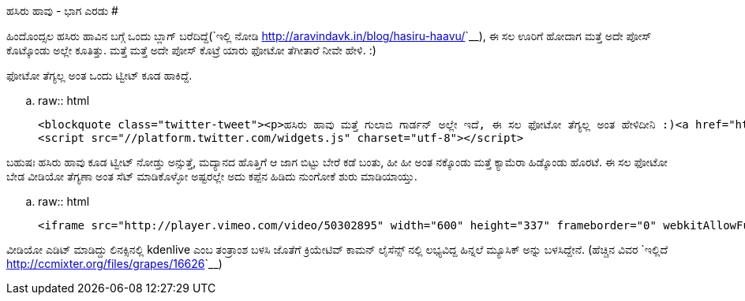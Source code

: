 ಹಸಿರು ಹಾವು - ಭಾಗ ಎರಡು
#####################

:slug: hasiru-haavu-part-2
:author: Aravinda VK
:date: 2012-09-27
:tags: ಹಸಿರು ಹಾವು,green snake,photography,ಛಾಯಾಗ್ರಹಣ,kannadablog
:summary: ಹಿಂದೊಂದ್ಸಲ ಹಸಿರು ಹಾವಿನ ಬಗ್ಗೆ ಒಂದು ಬ್ಲಾಗ್ ಬರೆದಿದ್ದೆ, ಈ ಸಲ ಊರಿಗೆ ಹೋದಾಗ ಮತ್ತೆ ಅದೇ ಪೋಸ್ ಕೊಟ್ಕೊಂಡು ಅಲ್ಲೇ ಕೂತಿತ್ತು.

ಹಿಂದೊಂದ್ಸಲ ಹಸಿರು ಹಾವಿನ ಬಗ್ಗೆ ಒಂದು ಬ್ಲಾಗ್ ಬರೆದಿದ್ದೆ(`ಇಲ್ಲಿ ನೋಡಿ <http://aravindavk.in/blog/hasiru-haavu/>`__), ಈ ಸಲ ಊರಿಗೆ ಹೋದಾಗ ಮತ್ತೆ ಅದೇ ಪೋಸ್ ಕೊಟ್ಕೊಂಡು ಅಲ್ಲೇ ಕೂತಿತ್ತು. ಮತ್ತೆ ಮತ್ತೆ ಅದೇ ಪೋಸ್ ಕೊಟ್ರೆ ಯಾರು ಫೋಟೋ ತೆಗೀತಾರೆ ನೀವೇ ಹೇಳಿ. :)

ಫೋಟೋ ತೆಗ್ಯಲ್ಲ ಅಂತ ಒಂದು ಟ್ವೀಟ್ ಕೂಡ ಹಾಕಿದ್ದೆ.

.. raw:: html

    <blockquote class="twitter-tweet"><p>ಹಸಿರು ಹಾವು ಮತ್ತೆ ಗುಲಾಬಿ ಗಾರ್ಡನ್ ಅಲ್ಲೇ ಇದೆ, ಈ ಸಲ ಫೋಟೋ ತೆಗ್ಯಲ್ಲ ಅಂತ ಹೇಳಿದೀನಿ :)<a href="http://t.co/lcpEHXEx" title="http://aravindavk.in/blog/hasiru-haavu/">aravindavk.in/blog/hasiru-ha…</a></p>&mdash; Aravinda (@aravindavk) <a href="https://twitter.com/aravindavk/status/248267531096297473" data-datetime="2012-09-19T03:49:26+00:00">September 19, 2012</a></blockquote>
    <script src="//platform.twitter.com/widgets.js" charset="utf-8"></script>


ಬಹುಷಃ ಹಸಿರು ಹಾವು ಕೂಡ ಟ್ವೀಟ್ ನೋಡ್ತು ಅನ್ಸುತ್ತೆ, ಮದ್ಯಾನದ ಹೊತ್ತಿಗೆ ಆ ಜಾಗ ಬಿಟ್ಟು ಬೇರೆ ಕಡೆ ಬಂತು, ಹೀ ಹೀ ಅಂತ ನಕ್ಕೊಂಡು ಮತ್ತೆ ಕ್ಯಾಮೆರಾ ಹಿಡ್ಕೊಂಡು ಹೊರಟೆ. ಈ ಸಲ ಫೋಟೋ ಬೇಡ ವೀಡಿಯೋ ತೆಗ್ಯಣಾ ಅಂತ ಸೆಟ್ ಮಾಡಿಕೊಳ್ಳೋ ಅಷ್ಟರಲ್ಲೇ ಅದು ಕಪ್ಪೆನ ಹಿಡಿದು ನುಂಗೋಕೆ ಶುರು ಮಾಡಿಯಾಯ್ತು.

.. raw:: html

    <iframe src="http://player.vimeo.com/video/50302895" width="600" height="337" frameborder="0" webkitAllowFullScreen mozallowfullscreen allowFullScreen></iframe>

ವೀಡಿಯೋ ಎಡಿಟ್ ಮಾಡಿದ್ದು ಲಿನಕ್ಸಿನಲ್ಲಿ kdenlive ಎಂಬ ತಂತ್ರಾಂಶ ಬಳಸಿ ಜೊತೆಗೆ ಕ್ರಿಯೇಟಿವ್ ಕಾಮನ್ ಲೈಸೆನ್ಸ್ ನಲ್ಲಿ ಲಭ್ಯವಿದ್ದ ಹಿನ್ನಲೆ ಮ್ಯೂಸಿಕ್ ಅನ್ನು ಬಳಸಿದ್ದೇನೆ. (ಹೆಚ್ಚಿನ ವಿವರ `ಇಲ್ಲಿದೆ <http://ccmixter.org/files/grapes/16626>`__)
